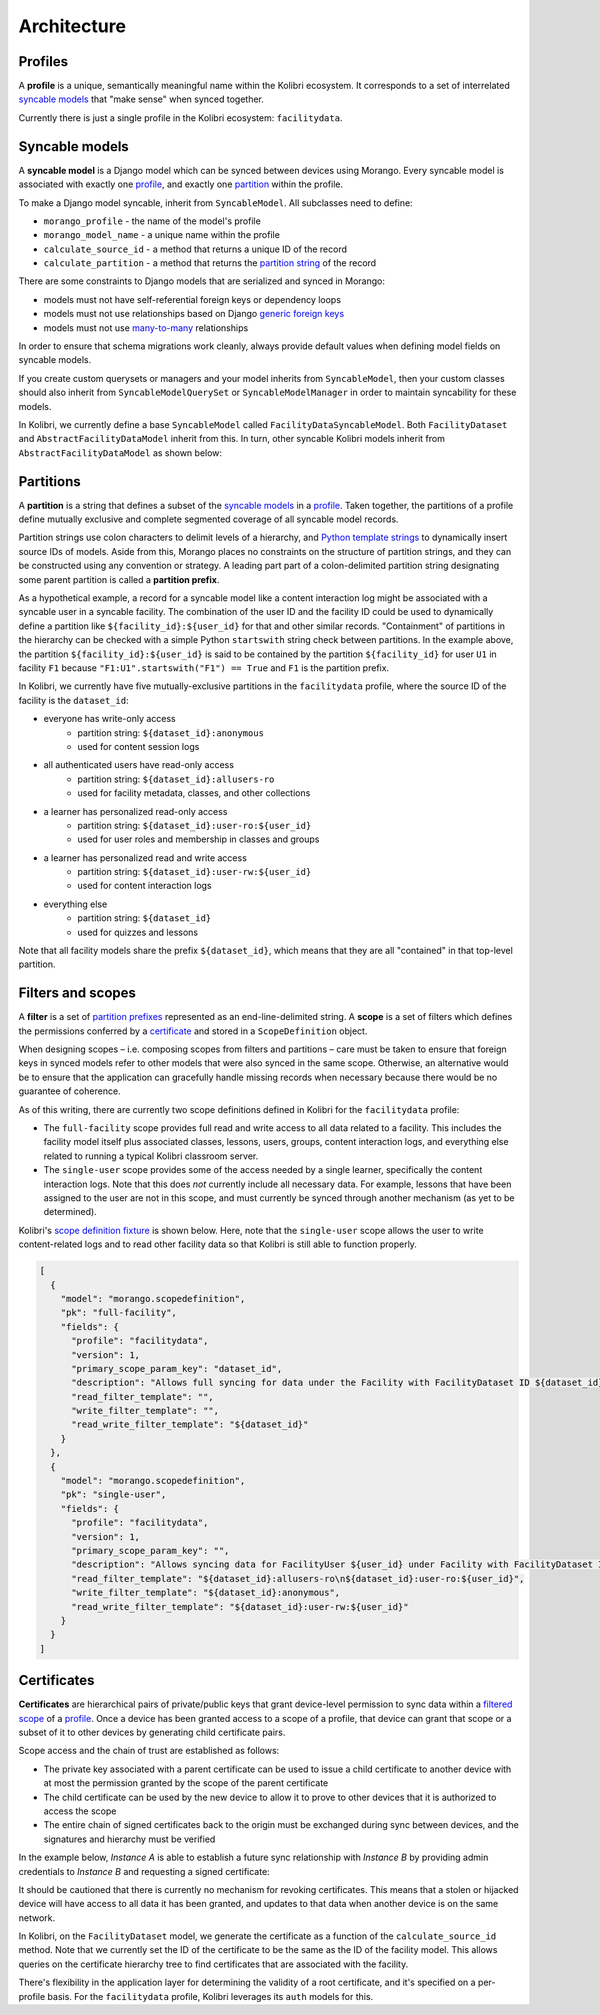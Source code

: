 Architecture
============

Profiles
--------

A **profile** is a unique, semantically meaningful name within the Kolibri ecosystem. It corresponds to a set of interrelated `syncable models <#syncable-models>`__ that "make sense" when synced together.

Currently there is just a single profile in the Kolibri ecosystem: ``facilitydata``.

Syncable models
---------------

A **syncable model** is a Django model which can be synced between devices using Morango. Every syncable model is associated with exactly one `profile <#profiles>`__, and exactly one `partition <#partitions>`__ within the profile.

To make a Django model syncable, inherit from ``SyncableModel``. All subclasses need to define:

- ``morango_profile`` - the name of the model's profile
- ``morango_model_name`` - a unique name within the profile
- ``calculate_source_id`` - a method that returns a unique ID of the record
- ``calculate_partition`` - a method that returns the `partition string <#partitions>`__ of the record

There are some constraints to Django models that are serialized and synced in Morango:

- models must not have self-referential foreign keys or dependency loops
- models must not use relationships based on Django `generic foreign keys <https://docs.djangoproject.com/en/1.11/ref/contrib/contenttypes/#django.contrib.contenttypes.fields.GenericForeignKey>`_
- models must not use `many-to-many <https://docs.djangoproject.com/en/1.11/topics/db/examples/many_to_many/>`_ relationships

In order to ensure that schema migrations work cleanly, always provide default values when defining model fields on syncable models.

If you create custom querysets or managers and your model inherits from ``SyncableModel``, then your custom classes should also inherit from ``SyncableModelQuerySet`` or ``SyncableModelManager`` in order to maintain syncability for these models.

In Kolibri, we currently define a base ``SyncableModel`` called ``FacilityDataSyncableModel``. Both ``FacilityDataset`` and ``AbstractFacilityDataModel`` inherit from this. In turn, other syncable Kolibri models inherit from ``AbstractFacilityDataModel`` as shown below:

.. image:: ./inheritance.png

Partitions
----------

A **partition** is a string that defines a subset of the `syncable models <#syncable-models>`__ in a `profile <#profiles>`__. Taken together, the partitions of a profile define mutually exclusive and complete segmented coverage of all syncable model records.

Partition strings use colon characters to delimit levels of a hierarchy, and `Python template strings <https://docs.python.org/3/library/string.html#template-strings>`__ to dynamically insert source IDs of models. Aside from this, Morango places no constraints on the structure of partition strings, and they can be constructed using any convention or strategy. A leading part part of a colon-delimited partition string designating some parent partition is called a **partition prefix**.

As a hypothetical example, a record for a syncable model like a content interaction log might be associated with a syncable user in a syncable facility. The combination of the user ID and the facility ID could be used to dynamically define a partition like ``${facility_id}:${user_id}`` for that and other similar records. "Containment" of partitions in the hierarchy can be checked with a simple Python ``startswith`` string check between partitions. In the example above, the partition ``${facility_id}:${user_id}`` is said to be contained by the partition ``${facility_id}`` for user ``U1`` in facility ``F1`` because ``"F1:U1".startswith("F1") == True`` and ``F1`` is the partition prefix.

In Kolibri, we currently have five mutually-exclusive partitions in the ``facilitydata`` profile, where the source ID of the facility is the ``dataset_id``:

- everyone has write-only access
    - partition string: ``${dataset_id}:anonymous``
    - used for content session logs
- all authenticated users have read-only access
    - partition string: ``${dataset_id}:allusers-ro``
    - used for facility metadata, classes, and other collections
- a learner has personalized read-only access
    - partition string: ``${dataset_id}:user-ro:${user_id}``
    - used for user roles and membership in classes and groups
- a learner has personalized read and write access
    - partition string: ``${dataset_id}:user-rw:${user_id}``
    - used for content interaction logs
- everything else
    - partition string: ``${dataset_id}``
    - used for quizzes and lessons

Note that all facility models share the prefix ``${dataset_id}``, which means that they are all "contained" in that top-level partition.


Filters and scopes
------------------

A **filter** is a set of `partition prefixes <#partitions>`__ represented as an end-line-delimited string.  A **scope** is a set of filters which defines the permissions conferred by a `certificate <#certificates>`__ and stored in a ``ScopeDefinition`` object.

When designing scopes – i.e. composing scopes from filters and partitions – care must be taken to ensure that foreign keys in synced models refer to other models that were also synced in the same scope. Otherwise, an alternative would be to ensure that the application can gracefully handle missing records when necessary because there would be no guarantee of coherence.

As of this writing, there are currently two scope definitions defined in Kolibri for the ``facilitydata`` profile:

- The ``full-facility`` scope provides full read and write access to all data related to a facility. This includes the facility model itself plus associated classes, lessons, users, groups, content interaction logs, and everything else related to running a typical Kolibri classroom server.
- The ``single-user`` scope provides some of the access needed by a single learner, specifically the content interaction logs. Note that this does *not* currently include all necessary data. For example, lessons that have been assigned to the user are not in this scope, and must currently be synced through another mechanism (as yet to be determined).

Kolibri's `scope definition fixture <https://github.com/learningequality/kolibri/blob/bd3fe9a04e21e446da39fed92e83c75e11ef1714/kolibri/core/auth/fixtures/scopedefinitions.json>`__ is shown below. Here, note that the ``single-user`` scope allows the user to write content-related logs and to read other facility data so that Kolibri is still able to function properly.

.. code-block:: json

    [
      {
        "model": "morango.scopedefinition",
        "pk": "full-facility",
        "fields": {
          "profile": "facilitydata",
          "version": 1,
          "primary_scope_param_key": "dataset_id",
          "description": "Allows full syncing for data under the Facility with FacilityDataset ID ${dataset_id}.",
          "read_filter_template": "",
          "write_filter_template": "",
          "read_write_filter_template": "${dataset_id}"
        }
      },
      {
        "model": "morango.scopedefinition",
        "pk": "single-user",
        "fields": {
          "profile": "facilitydata",
          "version": 1,
          "primary_scope_param_key": "",
          "description": "Allows syncing data for FacilityUser ${user_id} under Facility with FacilityDataset ID ${dataset_id}.",
          "read_filter_template": "${dataset_id}:allusers-ro\n${dataset_id}:user-ro:${user_id}",
          "write_filter_template": "${dataset_id}:anonymous",
          "read_write_filter_template": "${dataset_id}:user-rw:${user_id}"
        }
      }
    ]


Certificates
------------

**Certificates** are hierarchical pairs of private/public keys that grant device-level permission to sync data within a `filtered scope <#filers-and-scopes>`__ of a `profile <#profiles>`__. Once a device has been granted access to a scope of a profile, that device can grant that scope or a subset of it to other devices by generating child certificate pairs.

Scope access and the chain of trust are established as follows:

- The private key associated with a parent certificate can be used to issue a child certificate to another device with at most the permission granted by the scope of the parent certificate
- The child certificate can be used by the new device to allow it to prove to other devices that it is authorized to access the scope
- The entire chain of signed certificates back to the origin must be exchanged during sync between devices, and the signatures and hierarchy must be verified

In the example below, *Instance A* is able to establish a future sync relationship with *Instance B* by providing admin credentials to *Instance B* and requesting a signed certificate:

.. image:: ./cert_exchange.png

It should be cautioned that there is currently no mechanism for revoking certificates. This means that a stolen or hijacked device will have access to all data it has been granted, and updates to that data when another device is on the same network.

In Kolibri, on the ``FacilityDataset`` model, we generate the certificate as a function of the ``calculate_source_id`` method. Note that we currently set the ID of the certificate to be the same as the ID of the facility model. This allows queries on the certificate hierarchy tree to find certificates that are associated with the facility.

There's flexibility in the application layer for determining the validity of a root certificate, and it's specified on a per-profile basis. For the ``facilitydata`` profile, Kolibri leverages its ``auth`` models for this.
